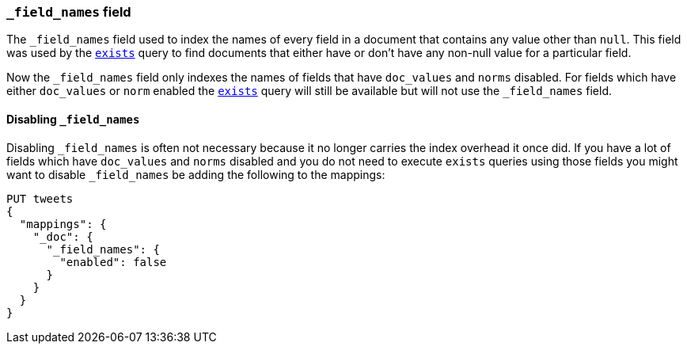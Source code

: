 [[mapping-field-names-field]]
=== `_field_names` field

The `_field_names` field used to index the names of every field in a document that
contains any value other than `null`.  This field was used by the
<<query-dsl-exists-query,`exists`>> query to find documents that
either have or don't have any non-+null+ value for a particular field.

Now the `_field_names` field only indexes the names of fields that have
`doc_values` and `norms` disabled. For fields which have either `doc_values`
or `norm` enabled the <<query-dsl-exists-query,`exists`>> query will still
be available but will not use the `_field_names` field.

==== Disabling `_field_names`

Disabling `_field_names` is often not necessary because it no longer
carries the index overhead it once did. If you have a lot of fields
which have `doc_values` and `norms` disabled and you do not need to
execute `exists` queries using those fields you might want to disable
`_field_names` be adding the following to the mappings:

[source,js]
--------------------------------------------------
PUT tweets
{
  "mappings": {
    "_doc": {
      "_field_names": {
        "enabled": false
      }
    }
  }
}
--------------------------------------------------
// CONSOLE
